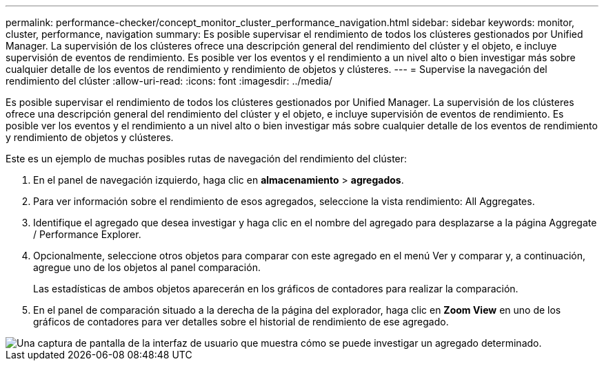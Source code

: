 ---
permalink: performance-checker/concept_monitor_cluster_performance_navigation.html 
sidebar: sidebar 
keywords: monitor, cluster, performance, navigation 
summary: Es posible supervisar el rendimiento de todos los clústeres gestionados por Unified Manager. La supervisión de los clústeres ofrece una descripción general del rendimiento del clúster y el objeto, e incluye supervisión de eventos de rendimiento. Es posible ver los eventos y el rendimiento a un nivel alto o bien investigar más sobre cualquier detalle de los eventos de rendimiento y rendimiento de objetos y clústeres. 
---
= Supervise la navegación del rendimiento del clúster
:allow-uri-read: 
:icons: font
:imagesdir: ../media/


[role="lead"]
Es posible supervisar el rendimiento de todos los clústeres gestionados por Unified Manager. La supervisión de los clústeres ofrece una descripción general del rendimiento del clúster y el objeto, e incluye supervisión de eventos de rendimiento. Es posible ver los eventos y el rendimiento a un nivel alto o bien investigar más sobre cualquier detalle de los eventos de rendimiento y rendimiento de objetos y clústeres.

Este es un ejemplo de muchas posibles rutas de navegación del rendimiento del clúster:

. En el panel de navegación izquierdo, haga clic en *almacenamiento* > *agregados*.
. Para ver información sobre el rendimiento de esos agregados, seleccione la vista rendimiento: All Aggregates.
. Identifique el agregado que desea investigar y haga clic en el nombre del agregado para desplazarse a la página Aggregate / Performance Explorer.
. Opcionalmente, seleccione otros objetos para comparar con este agregado en el menú Ver y comparar y, a continuación, agregue uno de los objetos al panel comparación.
+
Las estadísticas de ambos objetos aparecerán en los gráficos de contadores para realizar la comparación.

. En el panel de comparación situado a la derecha de la página del explorador, haga clic en *Zoom View* en uno de los gráficos de contadores para ver detalles sobre el historial de rendimiento de ese agregado.


image::../media/monitor_cluster_performance.png[Una captura de pantalla de la interfaz de usuario que muestra cómo se puede investigar un agregado determinado.]
